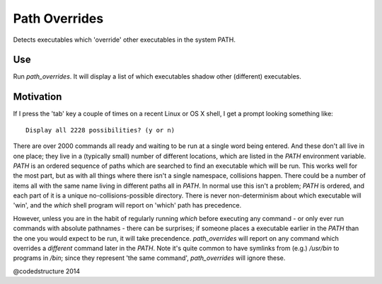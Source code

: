 Path Overrides
==============

Detects executables which 'override' other executables in the system PATH.

Use
---

Run `path_overrides`. It will display a list of which executables shadow other (different) executables.

Motivation
----------

If I press the 'tab' key a couple of times on a recent Linux or OS X shell, I get a prompt looking something like::

    Display all 2228 possibilities? (y or n)

There are over 2000 commands all ready and waiting to be run at a single word being entered. And these don't all live in one place; they live in a (typically small) number of different locations, which are listed in the `PATH` environment variable. `PATH` is an ordered sequence of paths which are searched to find an executable which will be run. This works well for the most part, but as with all things where there isn't a single namespace, collisions happen. There could be a number of items all with the same name living in different paths all in `PATH`. In normal use this isn't a problem; `PATH` is ordered, and each part of it is a unique no-collisions-possible directory. There is never non-determinism about which executable will 'win', and the `which` shell program will report on 'which' path has precedence.

However, unless you are in the habit of regularly running `which` before executing any command - or only ever run commands with absolute pathnames - there can be surprises; if someone places a executable earlier in the `PATH` than the one you would expect to be run, it will take precendence. `path_overrides` will report on any command which overrides a *different* command later in the `PATH`. Note it's quite common to have symlinks from (e.g.) `/usr/bin` to programs in `/bin`; since they represent 'the same command', `path_overrides` will ignore these.

@codedstructure 2014
